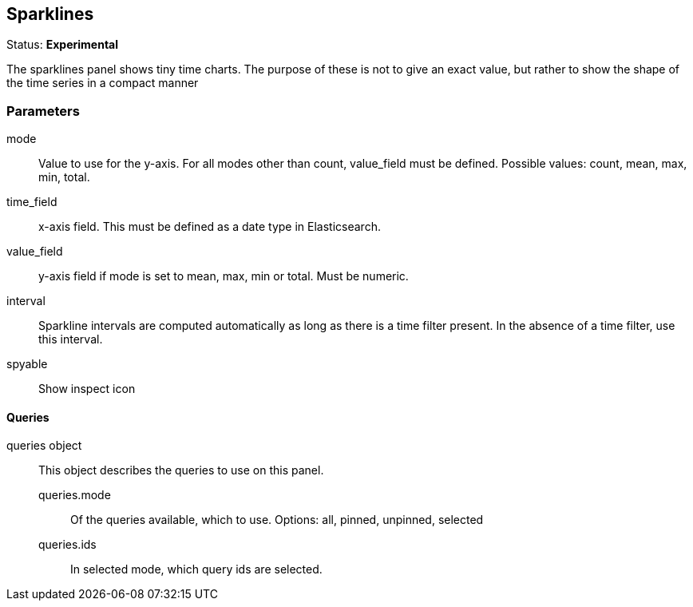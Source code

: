 
== Sparklines
Status: *Experimental*

The sparklines panel shows tiny time charts. The purpose of these is not to give an exact value,
but rather to show the shape of the time series in a compact manner


=== Parameters
mode:: Value to use for the y-axis. For all modes other than count, +value_field+ must be
defined. Possible values: count, mean, max, min, total.
time_field:: x-axis field. This must be defined as a date type in Elasticsearch.
value_field:: y-axis field if +mode+ is set to mean, max, min or total. Must be numeric.
interval:: Sparkline intervals are computed automatically as long as there is a time filter
present. In the absence of a time filter, use this interval.
spyable:: Show inspect icon

==== Queries
queries object:: This object describes the queries to use on this panel.
queries.mode::: Of the queries available, which to use. Options: +all, pinned, unpinned, selected+
queries.ids::: In +selected+ mode, which query ids are selected.
